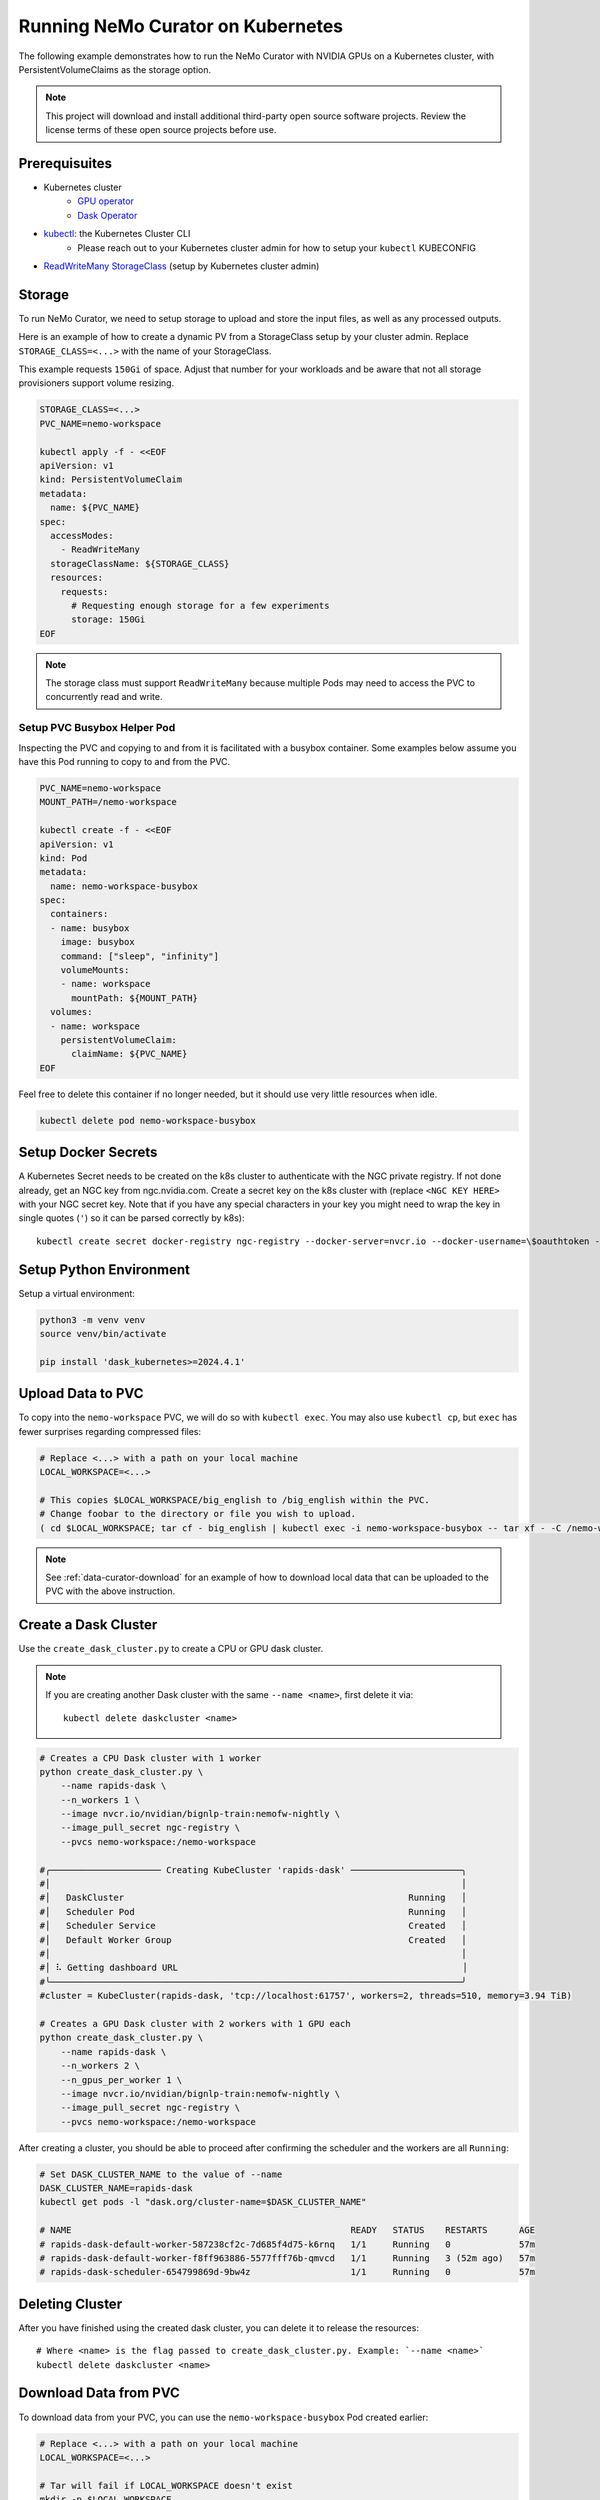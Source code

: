 .. _curator_kubernetes:

======================================
Running NeMo Curator on Kubernetes
======================================
The following example demonstrates how to run the NeMo Curator with NVIDIA GPUs on a Kubernetes cluster,
with PersistentVolumeClaims as the storage option.

.. note::
    This project will download and install additional third-party open source software projects. Review the license terms of these open source projects before use.

Prerequisuites
--------------
* Kubernetes cluster
    * `GPU operator <https://docs.nvidia.com/datacenter/cloud-native/gpu-operator/latest/getting-started.html>`__
    * `Dask Operator <https://kubernetes.dask.org/en/latest/operator_installation.html>`__
* `kubectl <https://kubernetes.io/docs/tasks/tools>`__: the Kubernetes Cluster CLI
    * Please reach out to your Kubernetes cluster admin for how to setup your ``kubectl`` KUBECONFIG
* `ReadWriteMany <https://kubernetes.io/docs/concepts/storage/persistent-volumes/#access-modes>`__ `StorageClass <https://kubernetes.io/docs/concepts/storage/storage-classes/>`__ (setup by Kubernetes cluster admin)

Storage
-------
To run NeMo Curator, we need to setup storage to upload and store the input
files, as well as any processed outputs.

Here is an example of how to create a dynamic PV from a StorageClass setup
by your cluster admin. Replace ``STORAGE_CLASS=<...>`` with the name of
your StorageClass.

This example requests ``150Gi`` of space. Adjust that number for your
workloads and be aware that not all storage provisioners support volume
resizing.

.. code-block:: bash

    STORAGE_CLASS=<...>
    PVC_NAME=nemo-workspace

    kubectl apply -f - <<EOF
    apiVersion: v1
    kind: PersistentVolumeClaim
    metadata:
      name: ${PVC_NAME}
    spec:
      accessModes:
        - ReadWriteMany
      storageClassName: ${STORAGE_CLASS}
      resources:
        requests:
          # Requesting enough storage for a few experiments
          storage: 150Gi
    EOF

.. note::
    The storage class must support ``ReadWriteMany`` because multiple Pods
    may need to access the PVC to concurrently read and write.

Setup PVC Busybox Helper Pod
############################

Inspecting the PVC and copying to and from it is facilitated with a busybox container.
Some examples below assume you have this Pod running to copy to and from the PVC. 

.. code-block:: bash

    PVC_NAME=nemo-workspace
    MOUNT_PATH=/nemo-workspace

    kubectl create -f - <<EOF
    apiVersion: v1
    kind: Pod
    metadata:
      name: nemo-workspace-busybox
    spec:
      containers:
      - name: busybox
        image: busybox
        command: ["sleep", "infinity"]
        volumeMounts:
        - name: workspace
          mountPath: ${MOUNT_PATH}
      volumes:
      - name: workspace
        persistentVolumeClaim:
          claimName: ${PVC_NAME}
    EOF

Feel free to delete this container if no longer needed, but it should use very little
resources when idle.

.. code-block:: bash

    kubectl delete pod nemo-workspace-busybox

Setup Docker Secrets
--------------------
A Kubernetes Secret needs to be created on the k8s cluster to authenticate with the NGC
private registry. If not done already, get an NGC key from ngc.nvidia.com. Create a
secret key on the k8s cluster with (replace ``<NGC KEY HERE>`` with your NGC secret
key. Note that if you have any special characters in your key you might need to wrap
the key in single quotes (``'``) so it can be parsed correctly by k8s)::

    kubectl create secret docker-registry ngc-registry --docker-server=nvcr.io --docker-username=\$oauthtoken --docker-password=<NGC KEY HERE>

Setup Python Environment
------------------------

Setup a virtual environment:

.. code-block:: bash

    python3 -m venv venv
    source venv/bin/activate

    pip install 'dask_kubernetes>=2024.4.1'

Upload Data to PVC
------------------

To copy into the ``nemo-workspace`` PVC, we will do so with ``kubectl exec``. You may also
use ``kubectl cp``, but ``exec`` has fewer surprises regarding compressed files:

.. code-block:: bash
  
    # Replace <...> with a path on your local machine 
    LOCAL_WORKSPACE=<...>

    # This copies $LOCAL_WORKSPACE/big_english to /big_english within the PVC.
    # Change foobar to the directory or file you wish to upload.
    ( cd $LOCAL_WORKSPACE; tar cf - big_english | kubectl exec -i nemo-workspace-busybox -- tar xf - -C /nemo-workspace )

.. note::
    See :ref:`data-curator-download` for an example of how to download local data that can be uploaded to the PVC
    with the above instruction.

Create a Dask Cluster
---------------------

Use the ``create_dask_cluster.py`` to create a CPU or GPU dask cluster.

.. note::
    If you are creating another Dask cluster with the same ``--name <name>``, first delete it via::

        kubectl delete daskcluster <name>

.. code-block:: bash

    # Creates a CPU Dask cluster with 1 worker
    python create_dask_cluster.py \
        --name rapids-dask \
        --n_workers 1 \
        --image nvcr.io/nvidian/bignlp-train:nemofw-nightly \
        --image_pull_secret ngc-registry \
        --pvcs nemo-workspace:/nemo-workspace

    #╭───────────────────── Creating KubeCluster 'rapids-dask' ─────────────────────╮
    #│                                                                              │
    #│   DaskCluster                                                      Running   │
    #│   Scheduler Pod                                                    Running   │
    #│   Scheduler Service                                                Created   │
    #│   Default Worker Group                                             Created   │
    #│                                                                              │
    #│ ⠧ Getting dashboard URL                                                      │
    #╰──────────────────────────────────────────────────────────────────────────────╯
    #cluster = KubeCluster(rapids-dask, 'tcp://localhost:61757', workers=2, threads=510, memory=3.94 TiB)

    # Creates a GPU Dask cluster with 2 workers with 1 GPU each
    python create_dask_cluster.py \
        --name rapids-dask \
        --n_workers 2 \
        --n_gpus_per_worker 1 \
        --image nvcr.io/nvidian/bignlp-train:nemofw-nightly \
        --image_pull_secret ngc-registry \
        --pvcs nemo-workspace:/nemo-workspace

After creating a cluster, you should be able to proceed after confirming the scheduler and the workers are all ``Running``:

.. code-block:: bash

    # Set DASK_CLUSTER_NAME to the value of --name
    DASK_CLUSTER_NAME=rapids-dask
    kubectl get pods -l "dask.org/cluster-name=$DASK_CLUSTER_NAME"

    # NAME                                                     READY   STATUS    RESTARTS      AGE
    # rapids-dask-default-worker-587238cf2c-7d685f4d75-k6rnq   1/1     Running   0             57m
    # rapids-dask-default-worker-f8ff963886-5577fff76b-qmvcd   1/1     Running   3 (52m ago)   57m
    # rapids-dask-scheduler-654799869d-9bw4z                   1/1     Running   0             57m

.. tab-set::

    .. tab-item:: Running Existing Module

        Here is an example of running the existing `gpu_exact_dedup` Curator module. The arguments and script name
        will need to be changed according to the module you wish to run:

        .. code-block:: bash
        
            # Set DASK_CLUSTER_NAME to the value of --name
            DASK_CLUSTER_NAME=rapids-dask
            SCHEDULER_POD=$(kubectl get pods -l "dask.org/cluster-name=$DASK_CLUSTER_NAME,dask.org/component=scheduler" -o name)
            # Starts an interactive shell session in the scheduler pod
            kubectl exec -it $SCHEDULER_POD -- bash

            ########################
            # Inside SCHEDULER_POD #
            ########################
            # Run the following inside the interactive shell to launch script in the background and
            # tee the logs to the /nemo-workspace PVC that was mounted in for persistence.
            # The command line flags will need to be replaced with whatever the module script accepts.
            # Recall that the PVC is mounted at /nemo-workspace, so any outputs should be written
            # to somewhere under /nemo-workspace.

            mkdir -p /nemo-workspace/curator/{output,log,profile}
            # Write logs to script.log and to a log file with a date suffix
            LOGS="/nemo-workspace/curator/script.log /nemo-workspace/curator/script.log.$(date +%y_%m_%d-%H-%M-%S)"
            (
            echo "Writing to: $LOGS"
            gpu_exact_dedup \
                --input-data-dirs /nemo-workspace/big_english \
                --output-dir /nemo-workspace/curator/output \
                --hash-method md5 \
                --log-dir /nemo-workspace/curator/log \
                --num-files -1 \
                --files-per-partition 1 \
                --profile-path /nemo-workspace/curator/profile \
                --log-frequency 250 \
                --scheduler-address localhost:8786 \
                2>&1
            echo "Finished!"
            ) | tee $LOGS &

            # At this point, feel free to disconnect the shell via Ctrl+D or simply
            exit

        At this point you can tail the logs and look for ``Finished!`` in ``/nemo-workspace/curator/script.log``:

        .. code-block:: bash
        
            # Command will follow the logs of the running module (Press ctrl+C to close)
            kubectl exec -it $SCHEDULER_POD -- tail -f /nemo-workspace/curator/script.log

            # Writing to: /nemo-workspace/curator/script.log /nemo-workspace/curator/script.log.24_03_27-15-52-31
            # Computing hashes for /nemo-workspace/big_english
            #                  adlr_id                           _hashes
            # 0  cc-2023-14-0397113620  91b77eae49c10a65d485ac8ca18d6c43
            # 1  cc-2023-14-0397113621  a266f0794cc8ffbd431823e6930e4f80
            # 2  cc-2023-14-0397113622  baee533e2eddae764de2cd6faaa1286c
            # 3  cc-2023-14-0397113623  87dd52a468448b99078f97e76f528eab
            # 4  cc-2023-14-0397113624  a17664daf4f24be58e0e3a3dcf81124a
            # Finished!


    .. tab-item:: Running Custom Module

        In this example, we'll demonstrate how to run a NeMo Curator module that you have defined locally.
    
        Since your curator module may depend on version of the Curator that differs from what is in the
        container, we will need to build a custom image with your code installed:

        .. code-block:: bash

            # Clone your repo. This example uses the official repo
            git clone https://github.com/NVIDIA/NeMo-Curator.git NeMo-Curator-dev

            # Checkout specific ref. This example uses a commit in the main branch
            git -C NeMo-Curator-dev checkout fc167a6edffd38a55c333742972a5a25b901cb26

            # Example NeMo base image. Change it according to your requirements
            BASE_IMAGE=nvcr.io/nvidian/bignlp-train:nemofw-nightly
            docker build -t nemo-curator-custom ./NeMo-Curator-dev -f - <<EOF
            FROM ${BASE_IMAGE}

            COPY ./ /NeMo-Curator-dev/
            RUN pip install -e /NeMo-Curator-dev
            EOF

            # Then push this image to your registry: Change <private-registry>/<image>:<tag> accordingly
            docker tag nemo-curator-custom <private-registry>/<image>:<tag>
            docker push <private-registry>/<image>:<tag>

        .. note::
            When using a custom image, you will likely need to create a different secret unless you pushed to a public registry:

            .. code-block:: bash
                
                # Fill in <private-registry>/<username>/<password>
                kubectl create secret docker-registry my-private-registry --docker-server=<private-registry> --docker-username=<username> --docker-password=<password>

            And with this new secret, you create your new dask cluster:

            .. code-block:: bash

                # Fill in <private-registry>/<username>/<password>
                python create_dask_cluster.py \
                    --name rapids-dask \
                    --n_workers 2 \
                    --n_gpus_per_worker 1 \
                    --image <private-registry>/<image>:<tag> \
                    --image_pull_secret my-private-registry \
                    --pvcs nemo-workspace:/nemo-workspace
    
        After the Dask cluster is deployed, you can proceed to run your module. In this example we'll use
        the ``NeMo-Curator/nemo_curator/scripts/find_exact_duplicates.py`` module, but you can find other templates
        in `NeMo-Curator/examples <https://github.com/NVIDIA/NeMo-Curator/tree/main/examples>`__:

        .. code-block:: bash
        
            # Set DASK_CLUSTER_NAME to the value of --name
            DASK_CLUSTER_NAME=rapids-dask
            SCHEDULER_POD=$(kubectl get pods -l "dask.org/cluster-name=$DASK_CLUSTER_NAME,dask.org/component=scheduler" -o name)
            # Starts an interactive shell session in the scheduler pod
            kubectl exec -it $SCHEDULER_POD -- bash

            ########################
            # Inside SCHEDULER_POD #
            ########################
            # Run the following inside the interactive shell to launch script in the background and
            # tee the logs to the /nemo-workspace PVC that was mounted in for persistence.
            # The command line flags will need to be replaced with whatever the module script accepts.
            # Recall that the PVC is mounted at /nemo-workspace, so any outputs should be written
            # to somewhere under /nemo-workspace.

            mkdir -p /nemo-workspace/curator/{output,log,profile}
            # Append logs to script.log and write to a log file with a date suffix
            LOGS="/nemo-workspace/curator/script.log /nemo-workspace/curator/script.log.$(date +%y_%m_%d-%H-%M-%S)"
            (
            echo "Writing to: $LOGS"
            # Recall that /NeMo-Curator-dev was copied and installed in the Dockerfile above
            python3 -u /NeMo-Curator-dev/nemo_curator/scripts/find_exact_duplicates.py \
                --input-data-dirs /nemo-workspace/big_english \
                --output-dir /nemo-workspace/curator/output \
                --hash-method md5 \
                --log-dir /nemo-workspace/curator/log \
                --files-per-partition 1 \
                --profile-path /nemo-workspace/curator/profile \
                --log-frequency 250 \
                --scheduler-address localhost:8786 \
                2>&1
            echo "Finished!"
            ) | tee $LOGS &

            # At this point, feel free to disconnect the shell via Ctrl+D or simply
            exit

        At this point you can tail the logs and look for ``Finished!`` in ``/nemo-workspace/curator/script.log``:

        .. code-block:: bash
        
            # Command will follow the logs of the running module (Press ctrl+C to close)
            kubectl exec -it $SCHEDULER_POD -- tail -f /nemo-workspace/curator/script.log

            # Writing to: /nemo-workspace/curator/script.log /nemo-workspace/curator/script.log.24_03_27-20-52-07
            # Reading 2 files
            # /NeMo-Curator-dev/nemo_curator/modules/exact_dedup.py:157: UserWarning: Output path f/nemo-workspace/curator/output/_exact_duplicates.parquet already exists and will be overwritten
            #   warnings.warn(
            # Finished!

Deleting Cluster
----------------
After you have finished using the created dask cluster, you can delete it to release the resources::

    # Where <name> is the flag passed to create_dask_cluster.py. Example: `--name <name>`
    kubectl delete daskcluster <name>

Download Data from PVC
----------------------

To download data from your PVC, you can use the ``nemo-workspace-busybox`` Pod created earlier:

.. code-block:: bash

    # Replace <...> with a path on your local machine 
    LOCAL_WORKSPACE=<...>

    # Tar will fail if LOCAL_WORKSPACE doesn't exist
    mkdir -p $LOCAL_WORKSPACE

    # Copy file in PVC at /nemo-workspace/foobar.txt to local file-system at $LOCAL_WORKSPACE/nemo-workspace/foobar.txt
    kubectl exec nemo-workspace-busybox -- tar cf - /nemo-workspace/foobar.txt | tar xf - -C $LOCAL_WORKSPACE

    # Copy directory in PVC /nemo-workspace/fizzbuzz to local file-system at $LOCAL_WORKSPACE/fizzbuzz
    kubectl exec nemo-workspace-busybox -- tar cf - /nemo-workspace/fizzbuzz | tar xf - -C $LOCAL_WORKSPACE
